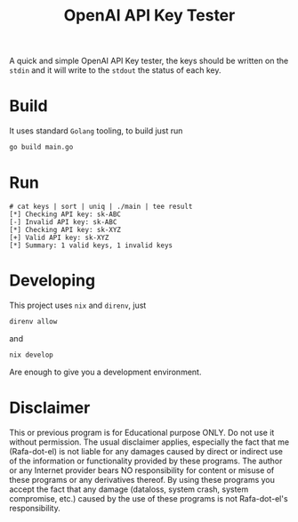 #+Title: OpenAI API Key Tester

A quick and simple OpenAI API Key tester, the keys should be written on the
 =stdin= and it will write to the =stdout= the status of each key.

* Build
It uses standard =Golang= tooling, to build just run
#+begin_src bash
go build main.go
#+end_src
* Run
#+begin_example
# cat keys | sort | uniq | ./main | tee result
[*] Checking API key: sk-ABC
[-] Invalid API key: sk-ABC
[*] Checking API key: sk-XYZ
[+] Valid API key: sk-XYZ
[*] Summary: 1 valid keys, 1 invalid keys
#+end_example

* Developing
This project uses =nix= and =direnv=, just

#+begin_src bash
direnv allow
#+end_src

and

#+begin_src bash
nix develop
#+end_src

Are enough to give you a development environment.

* Disclaimer

This or previous program is for Educational purpose ONLY. Do not use it without
permission. The usual disclaimer applies, especially the fact that me (Rafa-dot-el)
is not liable for any damages caused by direct or indirect use of the
information or functionality provided by these programs. The author or any
Internet provider bears NO responsibility for content or misuse of these
programs or any derivatives thereof. By using these programs you accept the fact
that any damage (dataloss, system crash, system compromise, etc.) caused by the
use of these programs is not Rafa-dot-el's responsibility.
